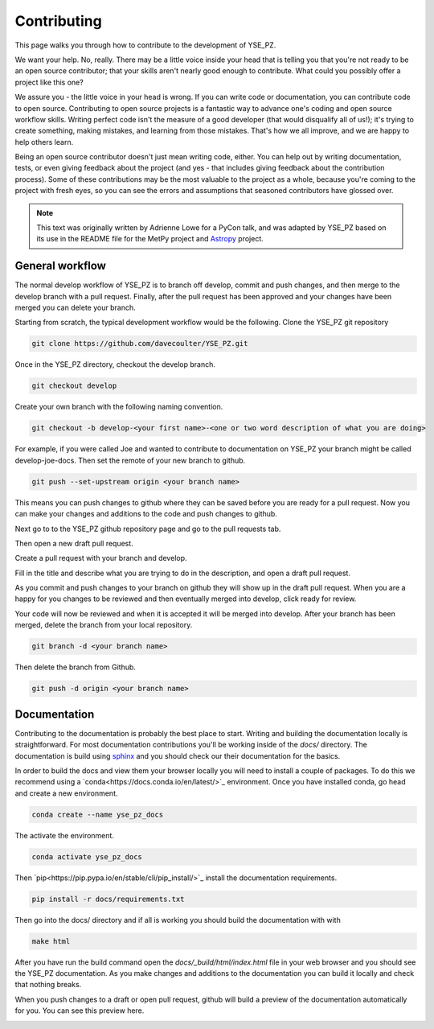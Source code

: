 Contributing
************

This page walks you through how to contribute to the development of YSE_PZ.

We want your help. No, really. There may be a little voice inside your head that
is telling you that you're not ready to be an open source contributor; that your
skills aren't nearly good enough to contribute. What could you possibly offer a
project like this one?

We assure you - the little voice in your head is wrong. If you can write code or
documentation, you can contribute code to open source. Contributing to open
source projects is a fantastic way to advance one's coding and open source
workflow skills. Writing perfect code isn't the measure of a good developer
(that would disqualify all of us!); it's trying to create something, making
mistakes, and learning from those mistakes. That's how we all improve, and we
are happy to help others learn.

Being an open source contributor doesn't just mean writing code, either. You can
help out by writing documentation, tests, or even giving feedback about the
project (and yes - that includes giving feedback about the contribution
process). Some of these contributions may be the most valuable to the project
as a whole, because you're coming to the project with fresh eyes, so you can
see the errors and assumptions that seasoned contributors have glossed over.

.. note::
    This text was originally written by Adrienne Lowe for a PyCon talk,
    and was adapted by YSE_PZ based on its use in the README file for the MetPy
    project and `Astropy <https://www.astropy.org>`_ project.

General workflow
----------------

The normal develop workflow of YSE_PZ is to branch off develop, commit and push
changes, and then merge to the develop branch with a pull request. Finally, after
the pull request has been approved and your changes have been merged you can delete
your branch.

Starting from scratch, the typical development workflow would be the following.
Clone the YSE_PZ git repository

.. code:: none

    git clone https://github.com/davecoulter/YSE_PZ.git

Once in the YSE_PZ directory, checkout the develop branch.

.. code:: none

    git checkout develop

Create your own branch with the following naming convention.

.. code:: none

    git checkout -b develop-<your first name>-<one or two word description of what you are doing>

For example, if you were called Joe and wanted to contribute to documentation on
YSE_PZ your branch might be called develop-joe-docs. Then set the remote of your
new branch to github.

.. code:: none

    git push --set-upstream origin <your branch name>

This means you can push changes to github where they can be saved before you
are ready for a pull request. Now you can make your changes and additions to the
code and push changes to github.

Next go to to the YSE_PZ github repository page and go to the pull requests tab.

.. image:: _static/contributing_pull_request_tab.png

Then open a new draft pull request.

.. image:: _static/contributing_new_pull_request.png

Create a pull request with your branch and develop.

.. image:: _static/contributing_create_pull_request.png

Fill in the title and describe what you are trying to do in the description, and
open a draft pull request.

.. image:: _static/contributing_draft_pull_request.png

As you commit and push changes to your branch on github they will show up
in the draft pull request. When you are a happy for you changes to be reviewed
and then eventually merged into develop, click ready for review.

.. image:: _static/contributing_ready_for_review.png

Your code will now be reviewed and when it is accepted it will be merged into
develop. After your branch has been merged, delete the branch from your local
repository.

.. code:: none

    git branch -d <your branch name>

Then delete the branch from Github.

.. code:: none

    git push -d origin <your branch name>


Documentation
-------------

Contributing to the documentation is probably the best place to start. Writing and
building the documentation locally is straightforward. For most documentation
contributions you'll be working inside of the `docs/` directory. The
documentation is build using `sphinx <https://www.sphinx-doc.org/en/master/>`_
and you should check our their documentation for the basics.

In order to build the docs and view them your browser locally you will need to
install a couple of packages. To do this we recommend using a
`conda<https://docs.conda.io/en/latest/>`_ environment. Once you have installed
conda, go head and create a new environment.

.. code:: none

    conda create --name yse_pz_docs

The activate the environment.

.. code:: none

    conda activate yse_pz_docs

Then `pip<https://pip.pypa.io/en/stable/cli/pip_install/>`_ install the
documentation requirements.

.. code:: none

    pip install -r docs/requirements.txt

Then go into the docs/ directory and if all is working you should build the
documentation with with

.. code:: none

    make html

After you have run the build command open the `docs/_build/html/index.html`
file in your web browser and you should see the YSE_PZ documentation. As you
make changes and additions to the documentation you can build it locally and
check that nothing breaks.

When you push changes to a draft or open pull request, github will build a
preview of the documentation automatically for you. You can see this preview
here.

.. image:: _static/contributing_docs_ci.png




